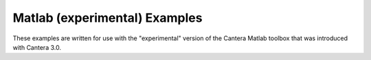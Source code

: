 Matlab (experimental) Examples
==============================

These examples are written for use with the "experimental" version of the Cantera Matlab
toolbox that was introduced with Cantera 3.0.
